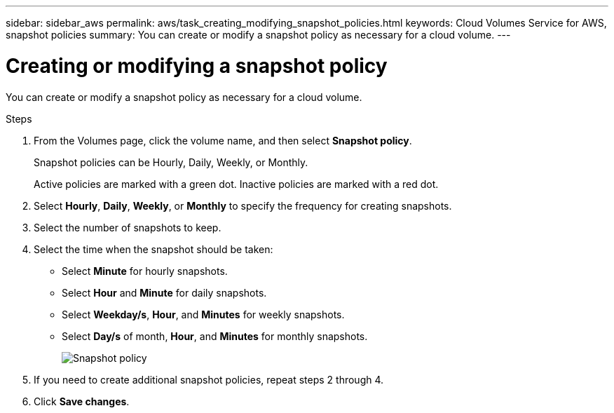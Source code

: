 ---
sidebar: sidebar_aws
permalink: aws/task_creating_modifying_snapshot_policies.html
keywords: Cloud Volumes Service for AWS, snapshot policies
summary: You can create or modify a snapshot policy as necessary for a cloud volume.
---

= Creating or modifying a snapshot policy
:toc: macro
:hardbreaks:
:nofooter:
:icons: font
:linkattrs:
:imagesdir: ./media/


[.lead]
You can create or modify a snapshot policy as necessary for a cloud volume.

.Steps
. From the Volumes page, click the volume name, and then select *Snapshot policy*.
+
Snapshot policies can be Hourly, Daily, Weekly, or Monthly.
+
Active policies are marked with a green dot. Inactive policies are marked with a red dot.

. Select *Hourly*, *Daily*, *Weekly*, or *Monthly* to specify the frequency for creating snapshots.
. Select the number of snapshots to keep.
. Select the time when the snapshot should be taken:
+
* Select *Minute* for hourly snapshots.
* Select *Hour* and *Minute* for daily snapshots.
* Select *Weekday/s*, *Hour*, and *Minutes* for weekly snapshots.
* Select *Day/s* of month, *Hour*, and *Minutes* for monthly snapshots.
+
image:diagram_snapshot_policy_1.png[Snapshot policy]

. If you need to create additional snapshot policies, repeat steps 2 through 4.

. Click *Save changes*.
